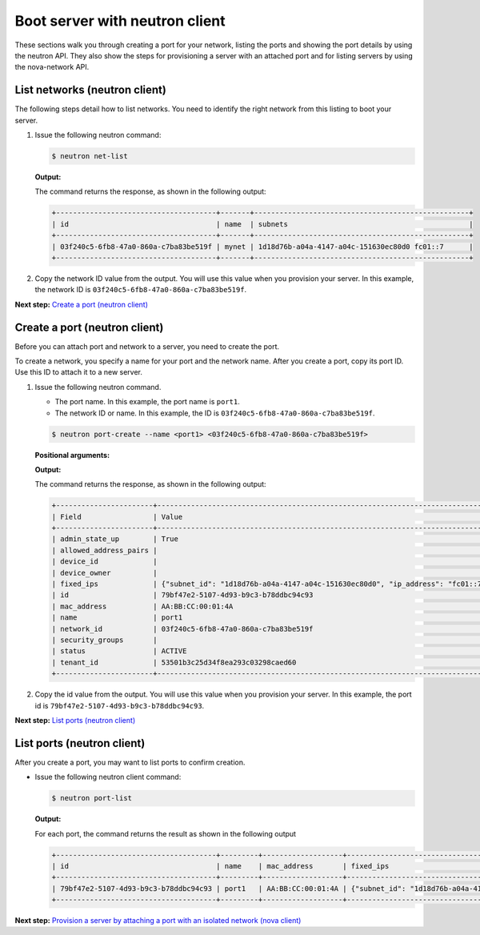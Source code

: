 .. _boot-server-with-neutron-client:

Boot server with neutron client
-------------------------------

These sections walk you through creating a port for your network,
listing the ports and showing the port details by using the neutron API.
They also show the steps for provisioning a server with an attached port
and for listing servers by using the nova-network API.

List networks (neutron client)
~~~~~~~~~~~~~~~~~~~~~~~~~~~~~~

The following steps detail how to list networks. You need to identify
the right network from this listing to boot your server.

#. Issue the following neutron command:

   .. code::  

       $ neutron net-list

   **Output:**

   The command returns the response, as shown in the following output:

   .. code::  

       +--------------------------------------+-------+---------------------------------------------------+
       | id                                   | name  | subnets                                           |
       +--------------------------------------+-------+---------------------------------------------------+
       | 03f240c5-6fb8-47a0-860a-c7ba83be519f | mynet | 1d18d76b-a04a-4147-a04c-151630ec80d0 fc01::7      |
       +--------------------------------------+-------+---------------------------------------------------+

#. Copy the network ID value from the output. You will use this value
   when you provision your server. In this example, the network ID is
   ``03f240c5-6fb8-47a0-860a-c7ba83be519f``.

**Next step:** `Create a port (neutron
client) <neutron_create_port_neutron.html>`__

Create a port (neutron client)
~~~~~~~~~~~~~~~~~~~~~~~~~~~~~~

Before you can attach port and network to a server, you need to create
the port.

To create a network, you specify a name for your port and the network
name. After you create a port, copy its port ID. Use this ID to attach
it to a new server.

#. Issue the following neutron command.

   -  The port name. In this example, the port name is ``port1``.

   -  The network ID or name. In this example, the ID is
      ``03f240c5-6fb8-47a0-860a-c7ba83be519f``.

   .. code::  

       $ neutron port-create --name <port1> <03f240c5-6fb8-47a0-860a-c7ba83be519f>

   **Positional arguments:**

   **Output:**

   The command returns the response, as shown in the following output:

   .. code::  

       +-----------------------+----------------------------------------------------------------------------------+
       | Field                 | Value                                                                            |
       +-----------------------+----------------------------------------------------------------------------------+
       | admin_state_up        | True                                                                             |
       | allowed_address_pairs |                                                                                  |
       | device_id             |                                                                                  |
       | device_owner          |                                                                                  |
       | fixed_ips             | {"subnet_id": "1d18d76b-a04a-4147-a04c-151630ec80d0", "ip_address": "fc01::7"}   |
       | id                    | 79bf47e2-5107-4d93-b9c3-b78ddbc94c93                                             |
       | mac_address           | AA:BB:CC:00:01:4A                                                                |
       | name                  | port1                                                                            |
       | network_id            | 03f240c5-6fb8-47a0-860a-c7ba83be519f                                             |
       | security_groups       |                                                                                  |
       | status                | ACTIVE                                                                           |
       | tenant_id             | 53501b3c25d34f8ea293c03298caed60                                                 |
       +-----------------------+----------------------------------------------------------------------------------+

#. Copy the id value from the output. You will use this value when you
   provision your server. In this example, the port id is
   ``79bf47e2-5107-4d93-b9c3-b78ddbc94c93``.

**Next step:** `List ports (neutron
client) <neutron_list_ports_neutron.html>`__

List ports (neutron client)
~~~~~~~~~~~~~~~~~~~~~~~~~~~

After you create a port, you may want to list ports to confirm creation.

-  Issue the following neutron client command:

   .. code::  

       $ neutron port-list 

   **Output:**

   For each port, the command returns the result as shown in the
   following output

   .. code::  

       +--------------------------------------+---------+-------------------+----------------------------------------------------------------------------------+
       | id                                   | name    | mac_address       | fixed_ips                                                                        |
       +--------------------------------------+---------+-------------------+----------------------------------------------------------------------------------+
       | 79bf47e2-5107-4d93-b9c3-b78ddbc94c93 | port1   | AA:BB:CC:00:01:4A | {"subnet_id": "1d18d76b-a04a-4147-a04c-151630ec80d0", "ip_address": "fc01::7"}   |
       +--------------------------------------+---------+-------------------+----------------------------------------------------------------------------------+


**Next step:** `Provision a server by attaching a port with an isolated
network (nova client) <neutron_create_server_nova.html>`__
